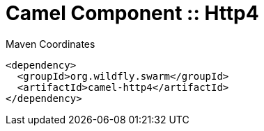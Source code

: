 = Camel Component :: Http4


.Maven Coordinates
[source,xml]
----
<dependency>
  <groupId>org.wildfly.swarm</groupId>
  <artifactId>camel-http4</artifactId>
</dependency>
----


